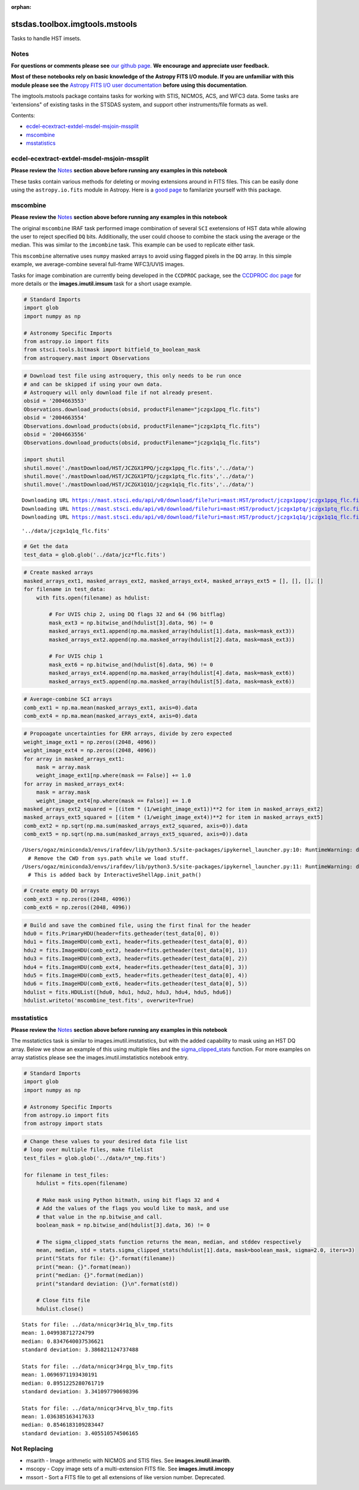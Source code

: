 :orphan:


stsdas.toolbox.imgtools.mstools
===============================

Tasks to handle HST imsets.

Notes
-----

**For questions or comments please see** `our github
page <https://github.com/spacetelescope/stak>`__. **We encourage and
appreciate user feedback.**

**Most of these notebooks rely on basic knowledge of the Astropy FITS
I/O module. If you are unfamiliar with this module please see the**
`Astropy FITS I/O user
documentation <http://docs.astropy.org/en/stable/io/fits/>`__ **before
using this documentation**.

The imgtools.mstools package contains tasks for working with STIS,
NICMOS, ACS, and WFC3 data. Some tasks are 'extensions" of existing
tasks in the STSDAS system, and support other instruments/file formats
as well.

Contents:

-  `ecdel-ecextract-extdel-msdel-msjoin-mssplit <#ecdel-ecextract-extdel-msdel-msjoin-mssplit>`__
-  `mscombine <#mscombine>`__
-  `msstatistics <#msstatistics>`__





ecdel-ecextract-extdel-msdel-msjoin-mssplit
-------------------------------------------

**Please review the** `Notes <#notes>`__ **section above before running
any examples in this notebook**

These tasks contain various methods for deleting or moving extensions
around in FITS files. This can be easily done using the
``astropy.io.fits`` module in Astropy. Here is a `good
page <http://docs.astropy.org/en/stable/io/fits/>`__ to familarize
yourself with this package.



mscombine
---------

**Please review the** `Notes <#notes>`__ **section above before running
any examples in this notebook**

The original ``mscombine`` IRAF task performed image combination of
several ``SCI`` exetensions of HST data while allowing the user to
reject specified ``DQ`` bits. Additionally, the user could choose to
combine the stack using the average or the median. This was similar to
the ``imcombine`` task. This example can be used to replicate either
task.

This ``mscombine`` alternative uses ``numpy`` masked arrays to avoid
using flagged pixels in the ``DQ`` array. In this simple example, we
average-combine several full-frame WFC3/UVIS images.

Tasks for image combination are currently being developed in the
``CCDPROC`` package, see the `CCDPROC doc
page <https://ccdproc.readthedocs.io/en/latest/#>`__ for more details or
the **images.imutil.imsum** task for a short usage example.

.. code:: ipython3

    # Standard Imports
    import glob
    import numpy as np
    
    # Astronomy Specific Imports
    from astropy.io import fits
    from stsci.tools.bitmask import bitfield_to_boolean_mask
    from astroquery.mast import Observations

.. code:: ipython3

    # Download test file using astroquery, this only needs to be run once
    # and can be skipped if using your own data.
    # Astroquery will only download file if not already present.
    obsid = '2004663553'
    Observations.download_products(obsid, productFilename="jczgx1ppq_flc.fits")
    obsid = '2004663554'
    Observations.download_products(obsid, productFilename="jczgx1ptq_flc.fits")
    obsid = '2004663556'
    Observations.download_products(obsid, productFilename="jczgx1q1q_flc.fits")
    
    import shutil
    shutil.move('./mastDownload/HST/JCZGX1PPQ/jczgx1ppq_flc.fits','../data/')
    shutil.move('./mastDownload/HST/JCZGX1PTQ/jczgx1ptq_flc.fits','../data/')
    shutil.move('./mastDownload/HST/JCZGX1Q1Q/jczgx1q1q_flc.fits','../data/')


.. parsed-literal::

    Downloading URL https://mast.stsci.edu/api/v0/download/file?uri=mast:HST/product/jczgx1ppq/jczgx1ppq_flc.fits to ./mastDownload/HST/JCZGX1PPQ/jczgx1ppq_flc.fits ... [Done]
    Downloading URL https://mast.stsci.edu/api/v0/download/file?uri=mast:HST/product/jczgx1ptq/jczgx1ptq_flc.fits to ./mastDownload/HST/JCZGX1PTQ/jczgx1ptq_flc.fits ... [Done]
    Downloading URL https://mast.stsci.edu/api/v0/download/file?uri=mast:HST/product/jczgx1q1q/jczgx1q1q_flc.fits to ./mastDownload/HST/JCZGX1Q1Q/jczgx1q1q_flc.fits ... [Done]




.. parsed-literal::

    '../data/jczgx1q1q_flc.fits'



.. code:: ipython3

    # Get the data
    test_data = glob.glob('../data/jcz*flc.fits')

.. code:: ipython3

    # Create masked arrays
    masked_arrays_ext1, masked_arrays_ext2, masked_arrays_ext4, masked_arrays_ext5 = [], [], [], []
    for filename in test_data:
        with fits.open(filename) as hdulist:
            
            # For UVIS chip 2, using DQ flags 32 and 64 (96 bitflag)
            mask_ext3 = np.bitwise_and(hdulist[3].data, 96) != 0
            masked_arrays_ext1.append(np.ma.masked_array(hdulist[1].data, mask=mask_ext3))
            masked_arrays_ext2.append(np.ma.masked_array(hdulist[2].data, mask=mask_ext3))
    
            # For UVIS chip 1            
            mask_ext6 = np.bitwise_and(hdulist[6].data, 96) != 0
            masked_arrays_ext4.append(np.ma.masked_array(hdulist[4].data, mask=mask_ext6))
            masked_arrays_ext5.append(np.ma.masked_array(hdulist[5].data, mask=mask_ext6))

.. code:: ipython3

    # Average-combine SCI arrays
    comb_ext1 = np.ma.mean(masked_arrays_ext1, axis=0).data
    comb_ext4 = np.ma.mean(masked_arrays_ext4, axis=0).data

.. code:: ipython3

    # Propoagate uncertainties for ERR arrays, divide by zero expected
    weight_image_ext1 = np.zeros((2048, 4096))
    weight_image_ext4 = np.zeros((2048, 4096))
    for array in masked_arrays_ext1:
        mask = array.mask
        weight_image_ext1[np.where(mask == False)] += 1.0
    for array in masked_arrays_ext4:
        mask = array.mask
        weight_image_ext4[np.where(mask == False)] += 1.0
    masked_arrays_ext2_squared = [(item * (1/weight_image_ext1))**2 for item in masked_arrays_ext2]
    masked_arrays_ext5_squared = [(item * (1/weight_image_ext4))**2 for item in masked_arrays_ext5]
    comb_ext2 = np.sqrt(np.ma.sum(masked_arrays_ext2_squared, axis=0)).data
    comb_ext5 = np.sqrt(np.ma.sum(masked_arrays_ext5_squared, axis=0)).data


.. parsed-literal::

    /Users/ogaz/miniconda3/envs/irafdev/lib/python3.5/site-packages/ipykernel_launcher.py:10: RuntimeWarning: divide by zero encountered in true_divide
      # Remove the CWD from sys.path while we load stuff.
    /Users/ogaz/miniconda3/envs/irafdev/lib/python3.5/site-packages/ipykernel_launcher.py:11: RuntimeWarning: divide by zero encountered in true_divide
      # This is added back by InteractiveShellApp.init_path()


.. code:: ipython3

    # Create empty DQ arrays
    comb_ext3 = np.zeros((2048, 4096))
    comb_ext6 = np.zeros((2048, 4096))

.. code:: ipython3

    # Build and save the combined file, using the first final for the header
    hdu0 = fits.PrimaryHDU(header=fits.getheader(test_data[0], 0))
    hdu1 = fits.ImageHDU(comb_ext1, header=fits.getheader(test_data[0], 0))
    hdu2 = fits.ImageHDU(comb_ext2, header=fits.getheader(test_data[0], 1))
    hdu3 = fits.ImageHDU(comb_ext3, header=fits.getheader(test_data[0], 2))
    hdu4 = fits.ImageHDU(comb_ext4, header=fits.getheader(test_data[0], 3))
    hdu5 = fits.ImageHDU(comb_ext5, header=fits.getheader(test_data[0], 4))
    hdu6 = fits.ImageHDU(comb_ext6, header=fits.getheader(test_data[0], 5))
    hdulist = fits.HDUList([hdu0, hdu1, hdu2, hdu3, hdu4, hdu5, hdu6])
    hdulist.writeto('mscombine_test.fits', overwrite=True)



msstatistics
------------

**Please review the** `Notes <#notes>`__ **section above before running
any examples in this notebook**

The msstatictics task is similar to images.imutil.imstatistics, but with
the added capability to mask using an HST DQ array. Below we show an
example of this using multiple files and the
`sigma\_clipped\_stats <http://docs.astropy.org/en/stable/api/astropy.stats.sigma_clipped_stats.html>`__
function. For more examples on array statistics please see the
images.imutil.imstatistics notebook entry.

.. code:: ipython3

    # Standard Imports
    import glob
    import numpy as np
    
    # Astronomy Specific Imports
    from astropy.io import fits
    from astropy import stats

.. code:: ipython3

    # Change these values to your desired data file list
    # loop over multiple files, make filelist
    test_files = glob.glob('../data/n*_tmp.fits')
    
    for filename in test_files:
        hdulist = fits.open(filename)
    
        # Make mask using Python bitmath, using bit flags 32 and 4
        # Add the values of the flags you would like to mask, and use
        # that value in the np.bitwise_and call.
        boolean_mask = np.bitwise_and(hdulist[3].data, 36) != 0
    
        # The sigma_clipped_stats function returns the mean, median, and stddev respectively
        mean, median, std = stats.sigma_clipped_stats(hdulist[1].data, mask=boolean_mask, sigma=2.0, iters=3)
        print("Stats for file: {}".format(filename))
        print("mean: {}".format(mean))
        print("median: {}".format(median))
        print("standard deviation: {}\n".format(std))
    
        # Close fits file
        hdulist.close()


.. parsed-literal::

    Stats for file: ../data/nnicqr34r1q_blv_tmp.fits
    mean: 1.049938712724799
    median: 0.8347640037536621
    standard deviation: 3.386821124737488
    
    Stats for file: ../data/nnicqr34rgq_blv_tmp.fits
    mean: 1.0696971193430191
    median: 0.8951225280761719
    standard deviation: 3.341097790698396
    
    Stats for file: ../data/nnicqr34rvq_blv_tmp.fits
    mean: 1.036385163417633
    median: 0.8546183109283447
    standard deviation: 3.405510574506165
    






Not Replacing
-------------

-  msarith - Image arithmetic with NICMOS and STIS files. See
   **images.imutil.imarith**.
-  mscopy - Copy image sets of a multi-extension FITS file. See
   **images.imutil.imcopy**
-  mssort - Sort a FITS file to get all extensions of like version
   number. Deprecated.
